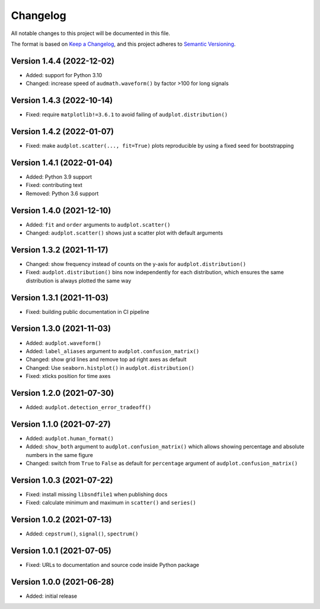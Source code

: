 Changelog
=========

All notable changes to this project will be documented in this file.

The format is based on `Keep a Changelog`_,
and this project adheres to `Semantic Versioning`_.


Version 1.4.4 (2022-12-02)
--------------------------

* Added: support for Python 3.10
* Changed: increase speed of ``audmath.waveform()``
  by factor >100 for long signals


Version 1.4.3 (2022-10-14)
--------------------------

* Fixed: require ``matplotlib!=3.6.1``
  to avoid failing of ``audplot.distribution()``


Version 1.4.2 (2022-01-07)
--------------------------

* Fixed: make ``audplot.scatter(..., fit=True)`` plots reproducible
  by using a fixed seed for bootstrapping


Version 1.4.1 (2022-01-04)
--------------------------

* Added: Python 3.9 support
* Fixed: contributing text
* Removed: Python 3.6 support


Version 1.4.0 (2021-12-10)
--------------------------

* Added: ``fit`` and ``order`` arguments to ``audplot.scatter()``
* Changed: ``audplot.scatter()`` shows just a scatter plot with default
  arguments


Version 1.3.2 (2021-11-17)
--------------------------

* Changed: show frequency instead of counts on the y-axis
  for ``audplot.distribution()``
* Fixed: ``audplot.distribution()`` bins now independently
  for each distribution,
  which ensures the same distribution
  is always plotted the same way


Version 1.3.1 (2021-11-03)
--------------------------

* Fixed: building public documentation in CI pipeline


Version 1.3.0 (2021-11-03)
--------------------------

* Added: ``audplot.waveform()``
* Added: ``label_aliases`` argument to ``audplot.confusion_matrix()``
* Changed: show grid lines and remove top ad right axes as default
* Changed: Use ``seaborn.histplot()`` in ``audplot.distribution()``
* Fixed: xticks position for time axes


Version 1.2.0 (2021-07-30)
--------------------------

* Added: ``audplot.detection_error_tradeoff()``


Version 1.1.0 (2021-07-27)
--------------------------

* Added: ``audplot.human_format()``
* Added: ``show_both`` argument to ``audplot.confusion_matrix()``
  which allows showing percentage and absolute numbers
  in the same figure
* Changed: switch from ``True`` to ``False`` as default
  for ``percentage`` argument of ``audplot.confusion_matrix()``


Version 1.0.3 (2021-07-22)
--------------------------

* Fixed: install missing ``libsndfile1`` when publishing docs
* Fixed: calculate minimum and maximum in ``scatter()`` and ``series()``


Version 1.0.2 (2021-07-13)
--------------------------

* Added: ``cepstrum()``, ``signal()``, ``spectrum()``


Version 1.0.1 (2021-07-05)
--------------------------

* Fixed: URLs to documentation and source code inside Python package


Version 1.0.0 (2021-06-28)
--------------------------

* Added: initial release


.. _Keep a Changelog:
    https://keepachangelog.com/en/1.0.0/
.. _Semantic Versioning:
    https://semver.org/spec/v2.0.0.html
